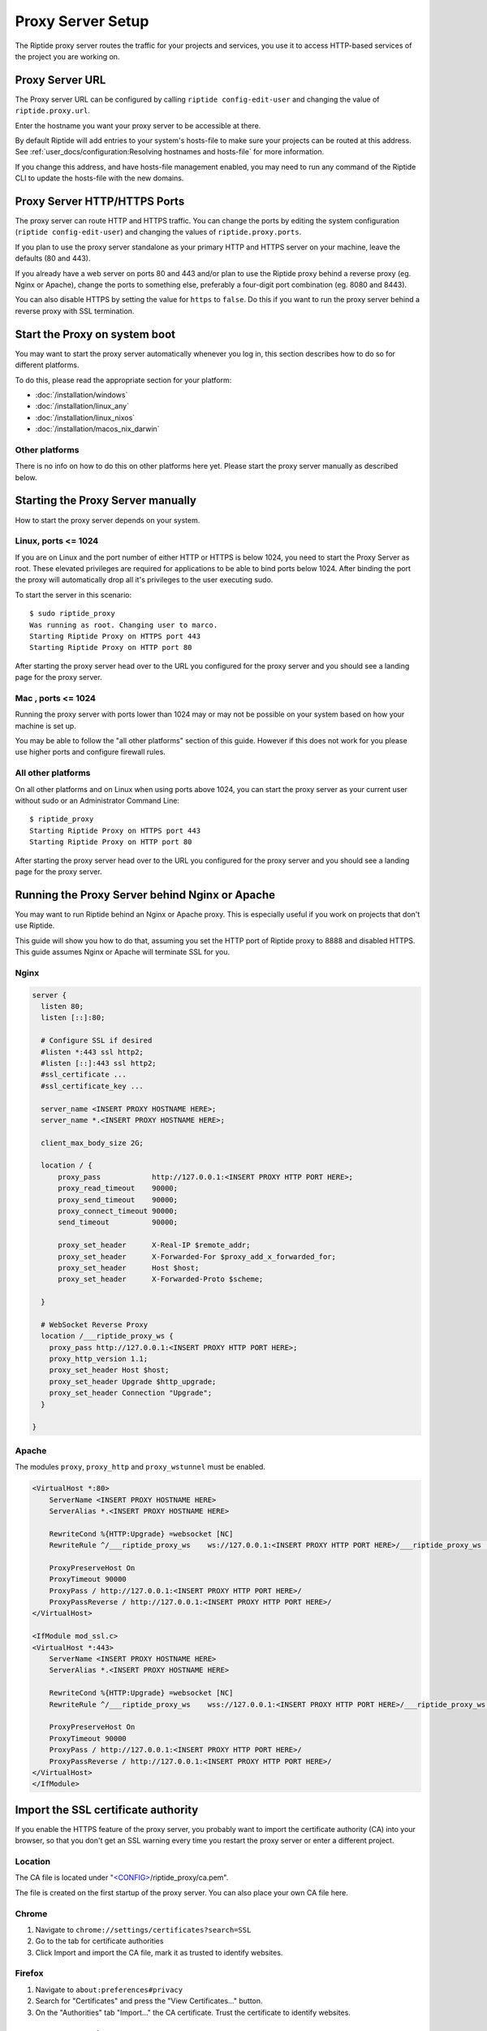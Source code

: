 Proxy Server Setup
------------------
The Riptide proxy server routes the traffic for your projects and services,
you use it to access HTTP-based services of the project you are working on.

Proxy Server URL
~~~~~~~~~~~~~~~~
The Proxy server URL can be configured by calling ``riptide config-edit-user``
and changing the value of ``riptide.proxy.url``.

Enter the hostname you want your proxy server to be accessible at there.

By default Riptide will add entries to your system's hosts-file to make sure your projects
can be routed at this address.
See :ref:`user_docs/configuration:Resolving hostnames and hosts-file` for more information.

If you change this address, and have hosts-file management enabled, you may need to run
any command of the Riptide CLI to update the hosts-file with the new domains.

Proxy Server HTTP/HTTPS Ports
~~~~~~~~~~~~~~~~~~~~~~~~~~~~~
The proxy server can route HTTP and HTTPS traffic. You can change the ports by
editing the system configuration (``riptide config-edit-user``) and changing
the values of ``riptide.proxy.ports``.

If you plan to use the proxy server standalone as your primary HTTP and HTTPS
server on your machine, leave the defaults (80 and 443).

If you already have a web server on ports 80 and 443 and/or plan to use the
Riptide proxy behind a reverse proxy (eg. Nginx or Apache), change the ports
to something else, preferably a four-digit port combination (eg. 8080 and 8443).

You can also disable HTTPS by setting the value for ``https`` to ``false``.
Do this if you want to run the proxy server behind a reverse proxy with SSL
termination.

Start the Proxy on system boot
~~~~~~~~~~~~~~~~~~~~~~~~~~~~~~
You may want to start the proxy server automatically whenever you log in, this
section describes how to do so for different platforms.

To do this, please read the appropriate section for your platform:

- :doc:`/installation/windows`
- :doc:`/installation/linux_any`
- :doc:`/installation/linux_nixos`
- :doc:`/installation/macos_nix_darwin`

Other platforms
^^^^^^^^^^^^^^^
There is no info on how to do this on other platforms here yet. Please start the
proxy server manually as described below. 

Starting the Proxy Server manually
~~~~~~~~~~~~~~~~~~~~~~~~~~~~~~~~~~
How to start the proxy server depends on your system.

Linux, ports <= 1024
^^^^^^^^^^^^^^^^^^^^
If you are on Linux and the port number of either HTTP or HTTPS is below 1024,
you need to start the Proxy Server as root. These elevated privileges are required
for applications to be able to bind ports below 1024. After binding the port the
proxy will automatically drop all it's privileges to the user executing sudo.

To start the server in this scenario::

  $ sudo riptide_proxy
  Was running as root. Changing user to marco.
  Starting Riptide Proxy on HTTPS port 443
  Starting Riptide Proxy on HTTP port 80

After starting the proxy server head over to the URL you configured for the
proxy server and you should see a landing page for the proxy server.

Mac , ports <= 1024
^^^^^^^^^^^^^^^^^^^
Running the proxy server with ports lower than 1024 may or may not be possible on your system
based on how your machine is set up.

You may be able to follow the "all other platforms" section of this guide. However if this does not
work for you please use higher ports and configure firewall rules.

All other platforms
^^^^^^^^^^^^^^^^^^^
On all other platforms and on Linux when using ports above 1024, you can start
the proxy server as your current user without sudo or an Administrator Command Line::

  $ riptide_proxy
  Starting Riptide Proxy on HTTPS port 443
  Starting Riptide Proxy on HTTP port 80

After starting the proxy server head over to the URL you configured for the
proxy server and you should see a landing page for the proxy server.

Running the Proxy Server behind Nginx or Apache
~~~~~~~~~~~~~~~~~~~~~~~~~~~~~~~~~~~~~~~~~~~~~~~
You may want to run Riptide behind an Nginx or Apache proxy.
This is especially useful if you work on projects that don't use Riptide.

This guide will show you how to do that, assuming you set the HTTP port of
Riptide proxy to 8888 and disabled HTTPS. This guide assumes Nginx or Apache
will terminate SSL for you.

Nginx
^^^^^

.. code-block:: nginx

    server {
      listen 80;
      listen [::]:80;

      # Configure SSL if desired
      #listen *:443 ssl http2;
      #listen [::]:443 ssl http2;
      #ssl_certificate ...
      #ssl_certificate_key ...

      server_name <INSERT PROXY HOSTNAME HERE>;
      server_name *.<INSERT PROXY HOSTNAME HERE>;

      client_max_body_size 2G;

      location / {
          proxy_pass            http://127.0.0.1:<INSERT PROXY HTTP PORT HERE>;
          proxy_read_timeout    90000;
          proxy_send_timeout    90000;
          proxy_connect_timeout 90000;
          send_timeout          90000;

          proxy_set_header      X-Real-IP $remote_addr;
          proxy_set_header      X-Forwarded-For $proxy_add_x_forwarded_for;
          proxy_set_header      Host $host;
          proxy_set_header      X-Forwarded-Proto $scheme;

      }

      # WebSocket Reverse Proxy
      location /___riptide_proxy_ws {
        proxy_pass http://127.0.0.1:<INSERT PROXY HTTP PORT HERE>;
        proxy_http_version 1.1;
        proxy_set_header Host $host;
        proxy_set_header Upgrade $http_upgrade;
        proxy_set_header Connection "Upgrade";
      }

    }


Apache
^^^^^^

The modules ``proxy``, ``proxy_http`` and ``proxy_wstunnel`` must be enabled.

.. code-block:: apacheconf

    <VirtualHost *:80>
        ServerName <INSERT PROXY HOSTNAME HERE>
        ServerAlias *.<INSERT PROXY HOSTNAME HERE>

        RewriteCond %{HTTP:Upgrade} =websocket [NC]
        RewriteRule ^/___riptide_proxy_ws    ws://127.0.0.1:<INSERT PROXY HTTP PORT HERE>/___riptide_proxy_ws [P,L]

        ProxyPreserveHost On
        ProxyTimeout 90000
        ProxyPass / http://127.0.0.1:<INSERT PROXY HTTP PORT HERE>/
        ProxyPassReverse / http://127.0.0.1:<INSERT PROXY HTTP PORT HERE>/
    </VirtualHost>

    <IfModule mod_ssl.c>
    <VirtualHost *:443>
        ServerName <INSERT PROXY HOSTNAME HERE>
        ServerAlias *.<INSERT PROXY HOSTNAME HERE>

        RewriteCond %{HTTP:Upgrade} =websocket [NC]
        RewriteRule ^/___riptide_proxy_ws    wss://127.0.0.1:<INSERT PROXY HTTP PORT HERE>/___riptide_proxy_ws [P,L]

        ProxyPreserveHost On
        ProxyTimeout 90000
        ProxyPass / http://127.0.0.1:<INSERT PROXY HTTP PORT HERE>/
        ProxyPassReverse / http://127.0.0.1:<INSERT PROXY HTTP PORT HERE>/
    </VirtualHost>
    </IfModule>


Import the SSL certificate authority
~~~~~~~~~~~~~~~~~~~~~~~~~~~~~~~~~~~~
If you enable the HTTPS feature of the proxy server, you probably want to import
the certificate authority (CA) into your browser, so that you don't get an SSL
warning every time you restart the proxy server or enter a different project.

Location
^^^^^^^^
The CA file is located under
"`<CONFIG> <../index.html#Riptide-config-files>`_/riptide_proxy/ca.pem".

The file is created on the first startup of the proxy server. You can also place
your own CA file here.

Chrome
^^^^^^

1. Navigate to ``chrome://settings/certificates?search=SSL``

2. Go to the tab for certificate authorities

3. Click Import and import the CA file, mark it as trusted to identify websites.

Firefox
^^^^^^^

1. Navigate to ``about:preferences#privacy``

2. Search for "Certificates" and press the "View Certificates..." button.

3. On the "Authorities" tab "Import..." the CA certificate. Trust the certificate
   to identify websites.

Auto-Start services
~~~~~~~~~~~~~~~~~~~
The proxy server can automatically start projects if you access the URL for a
service. To disable this set ``riptide.proxy.autostart`` to ``false``
in the system configuration. ``true`` enables it.